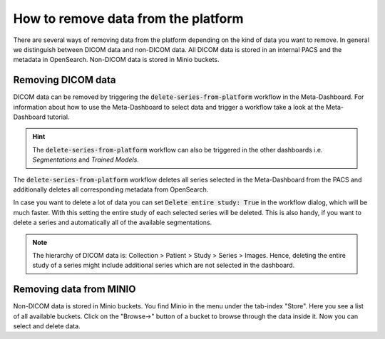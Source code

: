 How to remove data from the platform
************************************

There are several ways of removing data from the platform depending on the kind of data you want to remove.
In general we distinguish between DICOM data and non-DICOM data.
All DICOM data is stored in an internal PACS and the metadata in OpenSearch.
Non-DICOM data is stored in Minio buckets.

Removing DICOM data 
-------------------

DICOM data can be removed by triggering the :code:`delete-series-from-platform` workflow in the Meta-Dashboard.
For information about how to use the Meta-Dashboard to select data and trigger a workflow take a look at the Meta-Dashboard tutorial.

.. hint:: 
    The :code:`delete-series-from-platform` workflow can also be triggered in the other dashboards i.e. *Segmentations* and *Trained Models*.

The :code:`delete-series-from-platform` workflow deletes all series selected in the Meta-Dashboard from the PACS 
and additionally deletes all corresponding metadata from OpenSearch.

In case you want to delete a lot of data you can set :code:`Delete entire study: True` in the workflow dialog,
which will be much faster.
With this setting the entire study of each selected series will be deleted.
This is also handy, if you want to delete a series and automatically all of the available segmentations.

.. note:: 
    The hierarchy of DICOM data is:
    Collection > Patient > Study > Series > Images.
    Hence, deleting the entire study of a series might include additional series which are not selected in the dashboard.

Removing data from MINIO
------------------------
Non-DICOM data is stored in Minio buckets.
You find Minio in the menu under the tab-index "Store".
Here you see a list of all available buckets.
Click on the "Browse->" button of a bucket to browse through the data inside it.
Now you can select and delete data.
